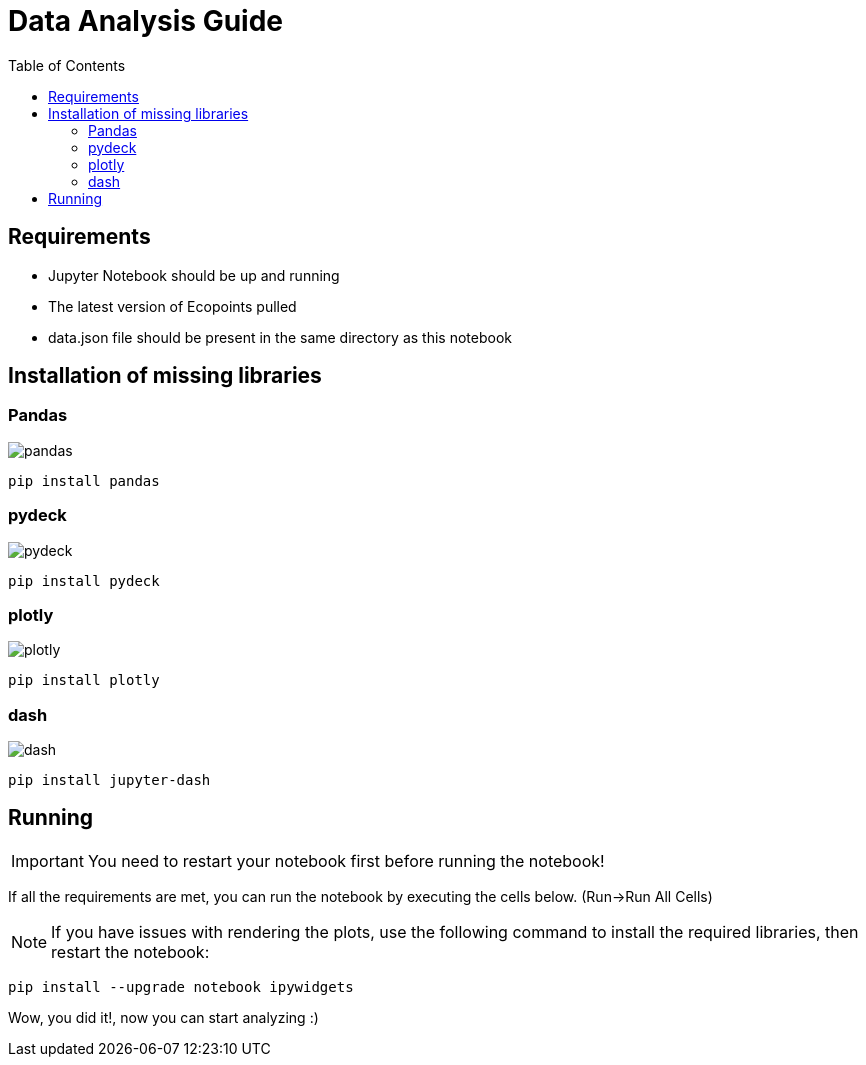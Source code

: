 = Data Analysis Guide
:toc: auto
:icons: font
:source-highlighter: coderay
:imagesdir: images

== Requirements
* Jupyter Notebook should be up and running
* The latest version of Ecopoints pulled
* data.json file should be present in the same directory as this notebook


== Installation of missing libraries

=== Pandas

image::pandas.png[]

[source,shell]
----
pip install pandas
----

=== pydeck 

image::pydeck.png[]

[source,shell]
----
pip install pydeck
----


=== plotly

image::plotly.png[]

[source,shell]
----
pip install plotly
----

=== dash

image::dash.png[]

[source,shell]
----
pip install jupyter-dash
----

== Running

IMPORTANT: You need to restart your notebook first before running the notebook!

If all the requirements are met, you can run the notebook by executing the cells below. (Run->Run All Cells)

NOTE: If you have issues with rendering the plots, use the following command to install the required libraries, then restart the notebook:

[source,shell]
----
pip install --upgrade notebook ipywidgets
----

Wow, you did it!, now you can start analyzing :)